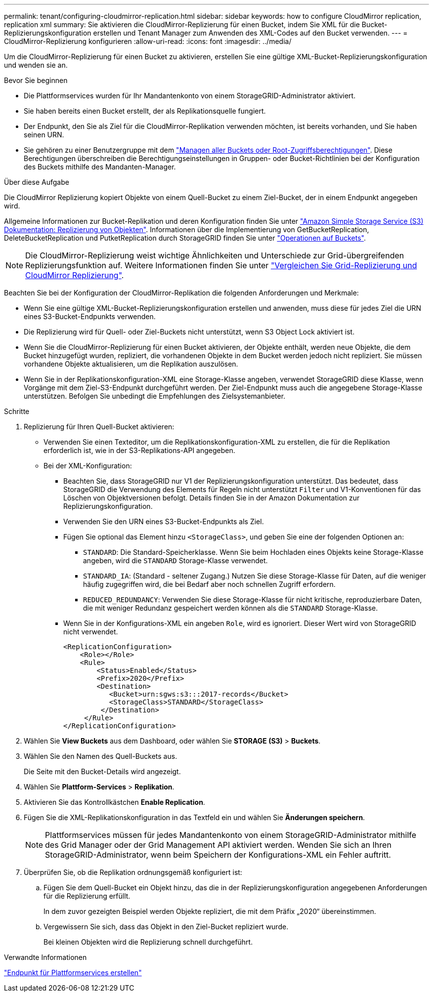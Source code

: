 ---
permalink: tenant/configuring-cloudmirror-replication.html 
sidebar: sidebar 
keywords: how to configure CloudMirror replication, replication xml 
summary: Sie aktivieren die CloudMirror-Replizierung für einen Bucket, indem Sie XML für die Bucket-Replizierungskonfiguration erstellen und Tenant Manager zum Anwenden des XML-Codes auf den Bucket verwenden. 
---
= CloudMirror-Replizierung konfigurieren
:allow-uri-read: 
:icons: font
:imagesdir: ../media/


[role="lead"]
Um die CloudMirror-Replizierung für einen Bucket zu aktivieren, erstellen Sie eine gültige XML-Bucket-Replizierungskonfiguration und wenden sie an.

.Bevor Sie beginnen
* Die Plattformservices wurden für Ihr Mandantenkonto von einem StorageGRID-Administrator aktiviert.
* Sie haben bereits einen Bucket erstellt, der als Replikationsquelle fungiert.
* Der Endpunkt, den Sie als Ziel für die CloudMirror-Replikation verwenden möchten, ist bereits vorhanden, und Sie haben seinen URN.
* Sie gehören zu einer Benutzergruppe mit dem link:tenant-management-permissions.html["Managen aller Buckets oder Root-Zugriffsberechtigungen"]. Diese Berechtigungen überschreiben die Berechtigungseinstellungen in Gruppen- oder Bucket-Richtlinien bei der Konfiguration des Buckets mithilfe des Mandanten-Manager.


.Über diese Aufgabe
Die CloudMirror Replizierung kopiert Objekte von einem Quell-Bucket zu einem Ziel-Bucket, der in einem Endpunkt angegeben wird.

Allgemeine Informationen zur Bucket-Replikation und deren Konfiguration finden Sie unter https://docs.aws.amazon.com/AmazonS3/latest/userguide/replication.html["Amazon Simple Storage Service (S3) Dokumentation: Replizierung von Objekten"^]. Informationen über die Implementierung von GetBucketReplication, DeleteBucketReplication und PutketReplication durch StorageGRID finden Sie unter link:../s3/operations-on-buckets.html["Operationen auf Buckets"].


NOTE: Die CloudMirror-Replizierung weist wichtige Ähnlichkeiten und Unterschiede zur Grid-übergreifenden Replizierungsfunktion auf. Weitere Informationen finden Sie unter link:../admin/grid-federation-compare-cgr-to-cloudmirror.html["Vergleichen Sie Grid-Replizierung und CloudMirror Replizierung"].

Beachten Sie bei der Konfiguration der CloudMirror-Replikation die folgenden Anforderungen und Merkmale:

* Wenn Sie eine gültige XML-Bucket-Replizierungskonfiguration erstellen und anwenden, muss diese für jedes Ziel die URN eines S3-Bucket-Endpunkts verwenden.
* Die Replizierung wird für Quell- oder Ziel-Buckets nicht unterstützt, wenn S3 Object Lock aktiviert ist.
* Wenn Sie die CloudMirror-Replizierung für einen Bucket aktivieren, der Objekte enthält, werden neue Objekte, die dem Bucket hinzugefügt wurden, repliziert, die vorhandenen Objekte in dem Bucket werden jedoch nicht repliziert. Sie müssen vorhandene Objekte aktualisieren, um die Replikation auszulösen.
* Wenn Sie in der Replikationskonfiguration-XML eine Storage-Klasse angeben, verwendet StorageGRID diese Klasse, wenn Vorgänge mit dem Ziel-S3-Endpunkt durchgeführt werden. Der Ziel-Endpunkt muss auch die angegebene Storage-Klasse unterstützen. Befolgen Sie unbedingt die Empfehlungen des Zielsystemanbieter.


.Schritte
. Replizierung für Ihren Quell-Bucket aktivieren:
+
** Verwenden Sie einen Texteditor, um die Replikationskonfiguration-XML zu erstellen, die für die Replikation erforderlich ist, wie in der S3-Replikations-API angegeben.
** Bei der XML-Konfiguration:
+
*** Beachten Sie, dass StorageGRID nur V1 der Replizierungskonfiguration unterstützt. Das bedeutet, dass StorageGRID die Verwendung des Elements für Regeln nicht unterstützt `Filter` und V1-Konventionen für das Löschen von Objektversionen befolgt. Details finden Sie in der Amazon Dokumentation zur Replizierungskonfiguration.
*** Verwenden Sie den URN eines S3-Bucket-Endpunkts als Ziel.
*** Fügen Sie optional das Element hinzu `<StorageClass>`, und geben Sie eine der folgenden Optionen an:
+
****  `STANDARD`: Die Standard-Speicherklasse. Wenn Sie beim Hochladen eines Objekts keine Storage-Klasse angeben, wird die `STANDARD` Storage-Klasse verwendet.
**** `STANDARD_IA`: (Standard - seltener Zugang.) Nutzen Sie diese Storage-Klasse für Daten, auf die weniger häufig zugegriffen wird, die bei Bedarf aber noch schnellen Zugriff erfordern.
**** `REDUCED_REDUNDANCY`: Verwenden Sie diese Storage-Klasse für nicht kritische, reproduzierbare Daten, die mit weniger Redundanz gespeichert werden können als die `STANDARD` Storage-Klasse.


*** Wenn Sie in der Konfigurations-XML ein angeben `Role`, wird es ignoriert. Dieser Wert wird von StorageGRID nicht verwendet.
+
[listing]
----
<ReplicationConfiguration>
    <Role></Role>
    <Rule>
        <Status>Enabled</Status>
        <Prefix>2020</Prefix>
        <Destination>
           <Bucket>urn:sgws:s3:::2017-records</Bucket>
           <StorageClass>STANDARD</StorageClass>
         </Destination>
     </Rule>
</ReplicationConfiguration>
----




. Wählen Sie *View Buckets* aus dem Dashboard, oder wählen Sie *STORAGE (S3)* > *Buckets*.
. Wählen Sie den Namen des Quell-Buckets aus.
+
Die Seite mit den Bucket-Details wird angezeigt.

. Wählen Sie *Plattform-Services* > *Replikation*.
. Aktivieren Sie das Kontrollkästchen *Enable Replication*.
. Fügen Sie die XML-Replikationskonfiguration in das Textfeld ein und wählen Sie *Änderungen speichern*.
+

NOTE: Plattformservices müssen für jedes Mandantenkonto von einem StorageGRID-Administrator mithilfe des Grid Manager oder der Grid Management API aktiviert werden. Wenden Sie sich an Ihren StorageGRID-Administrator, wenn beim Speichern der Konfigurations-XML ein Fehler auftritt.

. Überprüfen Sie, ob die Replikation ordnungsgemäß konfiguriert ist:
+
.. Fügen Sie dem Quell-Bucket ein Objekt hinzu, das die in der Replizierungskonfiguration angegebenen Anforderungen für die Replizierung erfüllt.
+
In dem zuvor gezeigten Beispiel werden Objekte repliziert, die mit dem Präfix „2020“ übereinstimmen.

.. Vergewissern Sie sich, dass das Objekt in den Ziel-Bucket repliziert wurde.
+
Bei kleinen Objekten wird die Replizierung schnell durchgeführt.





.Verwandte Informationen
link:creating-platform-services-endpoint.html["Endpunkt für Plattformservices erstellen"]
